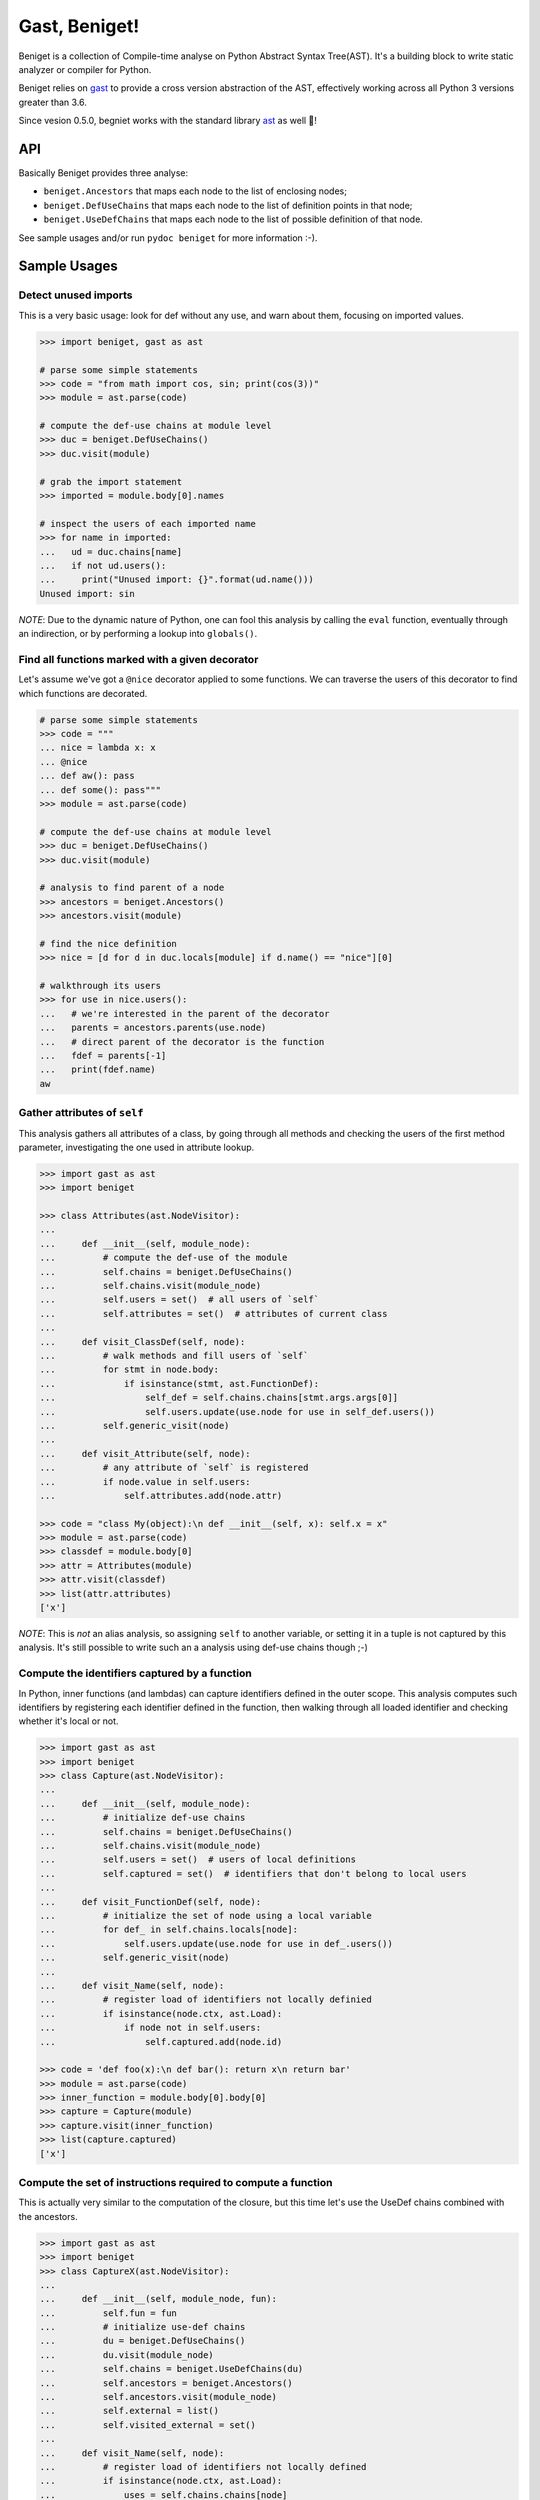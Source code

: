 Gast, Beniget!
==============

Beniget is a collection of Compile-time analyse on Python Abstract Syntax Tree(AST).
It's a building block to write static analyzer or compiler for Python.

Beniget relies on `gast <https://pypi.org/project/gast/>`_ to provide a cross
version abstraction of the AST, effectively working across all Python 3 versions greater than 3.6.

Since vesion 0.5.0, begniet works with the standard library `ast <https://docs.python.org/3/library/ast.html#module-ast>`_ as well 🥳!

API
---

Basically Beniget provides three analyse:

- ``beniget.Ancestors`` that maps each node to the list of enclosing nodes;
- ``beniget.DefUseChains`` that maps each node to the list of definition points in that node;
- ``beniget.UseDefChains`` that maps each node to the list of possible definition of that node.

See sample usages and/or run ``pydoc beniget`` for more information :-).


Sample Usages
-------------

Detect unused imports
*********************

This is a very basic usage: look for def without any use, and warn about them, focusing on imported values.

.. code:: python

    >>> import beniget, gast as ast

    # parse some simple statements
    >>> code = "from math import cos, sin; print(cos(3))"
    >>> module = ast.parse(code)

    # compute the def-use chains at module level
    >>> duc = beniget.DefUseChains()
    >>> duc.visit(module)

    # grab the import statement
    >>> imported = module.body[0].names

    # inspect the users of each imported name
    >>> for name in imported:
    ...   ud = duc.chains[name]
    ...   if not ud.users():
    ...     print("Unused import: {}".format(ud.name()))
    Unused import: sin

*NOTE*: Due to the dynamic nature of Python, one can fool this analysis by
calling the ``eval`` function, eventually through an indirection, or by performing a lookup
into ``globals()``.

Find all functions marked with a given decorator
************************************************

Let's assume we've got a ``@nice`` decorator applied to some functions. We can traverse the users
of this decorator to find which functions are decorated.

.. code:: python

    # parse some simple statements
    >>> code = """
    ... nice = lambda x: x
    ... @nice
    ... def aw(): pass
    ... def some(): pass"""
    >>> module = ast.parse(code)

    # compute the def-use chains at module level
    >>> duc = beniget.DefUseChains()
    >>> duc.visit(module)

    # analysis to find parent of a node
    >>> ancestors = beniget.Ancestors()
    >>> ancestors.visit(module)

    # find the nice definition
    >>> nice = [d for d in duc.locals[module] if d.name() == "nice"][0]

    # walkthrough its users
    >>> for use in nice.users():
    ...   # we're interested in the parent of the decorator
    ...   parents = ancestors.parents(use.node)
    ...   # direct parent of the decorator is the function
    ...   fdef = parents[-1]
    ...   print(fdef.name)
    aw

Gather attributes of ``self``
*****************************

This analysis gathers all attributes of a class, by going through all methods and checking
the users of the first method parameter, investigating the one used in attribute lookup.

.. code:: python

    >>> import gast as ast
    >>> import beniget

    >>> class Attributes(ast.NodeVisitor):
    ...
    ...     def __init__(self, module_node):
    ...         # compute the def-use of the module
    ...         self.chains = beniget.DefUseChains()
    ...         self.chains.visit(module_node)
    ...         self.users = set()  # all users of `self`
    ...         self.attributes = set()  # attributes of current class
    ...
    ...     def visit_ClassDef(self, node):
    ...         # walk methods and fill users of `self`
    ...         for stmt in node.body:
    ...             if isinstance(stmt, ast.FunctionDef):
    ...                 self_def = self.chains.chains[stmt.args.args[0]]
    ...                 self.users.update(use.node for use in self_def.users())
    ...         self.generic_visit(node)
    ...
    ...     def visit_Attribute(self, node):
    ...         # any attribute of `self` is registered
    ...         if node.value in self.users:
    ...             self.attributes.add(node.attr)

    >>> code = "class My(object):\n def __init__(self, x): self.x = x"
    >>> module = ast.parse(code)
    >>> classdef = module.body[0]
    >>> attr = Attributes(module)
    >>> attr.visit(classdef)
    >>> list(attr.attributes)
    ['x']

*NOTE*: This is *not* an alias analysis, so assigning ``self`` to another variable, or
setting it in a tuple is not captured by this analysis. It's still possible to write such an
a analysis using def-use chains though ;-)

Compute the identifiers captured by a function
**********************************************

In Python, inner functions (and lambdas) can capture identifiers defined in the outer scope.
This analysis computes such identifiers by registering each identifier defined in the function,
then walking through all loaded identifier and checking whether it's local or not.

.. code:: python

    >>> import gast as ast
    >>> import beniget
    >>> class Capture(ast.NodeVisitor):
    ...
    ...     def __init__(self, module_node):
    ...         # initialize def-use chains
    ...         self.chains = beniget.DefUseChains()
    ...         self.chains.visit(module_node)
    ...         self.users = set()  # users of local definitions
    ...         self.captured = set()  # identifiers that don't belong to local users
    ...
    ...     def visit_FunctionDef(self, node):
    ...         # initialize the set of node using a local variable
    ...         for def_ in self.chains.locals[node]:
    ...             self.users.update(use.node for use in def_.users())
    ...         self.generic_visit(node)
    ...
    ...     def visit_Name(self, node):
    ...         # register load of identifiers not locally definied
    ...         if isinstance(node.ctx, ast.Load):
    ...             if node not in self.users:
    ...                 self.captured.add(node.id)

    >>> code = 'def foo(x):\n def bar(): return x\n return bar'
    >>> module = ast.parse(code)
    >>> inner_function = module.body[0].body[0]
    >>> capture = Capture(module)
    >>> capture.visit(inner_function)
    >>> list(capture.captured)
    ['x']

Compute the set of instructions required to compute a function
**************************************************************

This is actually very similar to the computation of the closure, but this time
let's use the UseDef chains combined with the ancestors.

.. code:: python

    >>> import gast as ast
    >>> import beniget
    >>> class CaptureX(ast.NodeVisitor):
    ...
    ...     def __init__(self, module_node, fun):
    ...         self.fun = fun
    ...         # initialize use-def chains
    ...         du = beniget.DefUseChains()
    ...         du.visit(module_node)
    ...         self.chains = beniget.UseDefChains(du)
    ...         self.ancestors = beniget.Ancestors()
    ...         self.ancestors.visit(module_node)
    ...         self.external = list()
    ...         self.visited_external = set()
    ...
    ...     def visit_Name(self, node):
    ...         # register load of identifiers not locally defined
    ...         if isinstance(node.ctx, ast.Load):
    ...             uses = self.chains.chains[node]
    ...             for use in uses:
    ...                 try:
    ...                     parents = self.ancestors.parents(use.node)
    ...                 except KeyError:
    ...                     return # a builtin
    ...                 if self.fun not in parents:
    ...                         parent = self.ancestors.parentStmt(use.node)
    ...                         if parent not in self.visited_external:
    ...                             self.visited_external.add(parent)
    ...                             self.external.append(parent)
    ...                             self.rec(parent)
    ...
    ...     def rec(self, node):
    ...         "walk definitions to find their operands's def"
    ...         if isinstance(node, ast.Assign):
    ...             self.visit(node.value)
    ...         # TODO: implement this for AugAssign etc


    >>> code = 'a = 1; b = [a, a]; c = len(b)\ndef foo():\n return c'
    >>> module = ast.parse(code)
    >>> function = module.body[3]
    >>> capturex = CaptureX(module, function)
    >>> capturex.visit(function)
    >>> # the three top level assignments have been captured!
    >>> list(map(type, capturex.external))
    [<class 'gast.gast.Assign'>, <class 'gast.gast.Assign'>, <class 'gast.gast.Assign'>]

Acknowledgments
---------------

Beniget is in Pierre Augier's debt, for he triggered the birth of beniget and provided
countless meaningful bug reports and advices. Trugarez!
